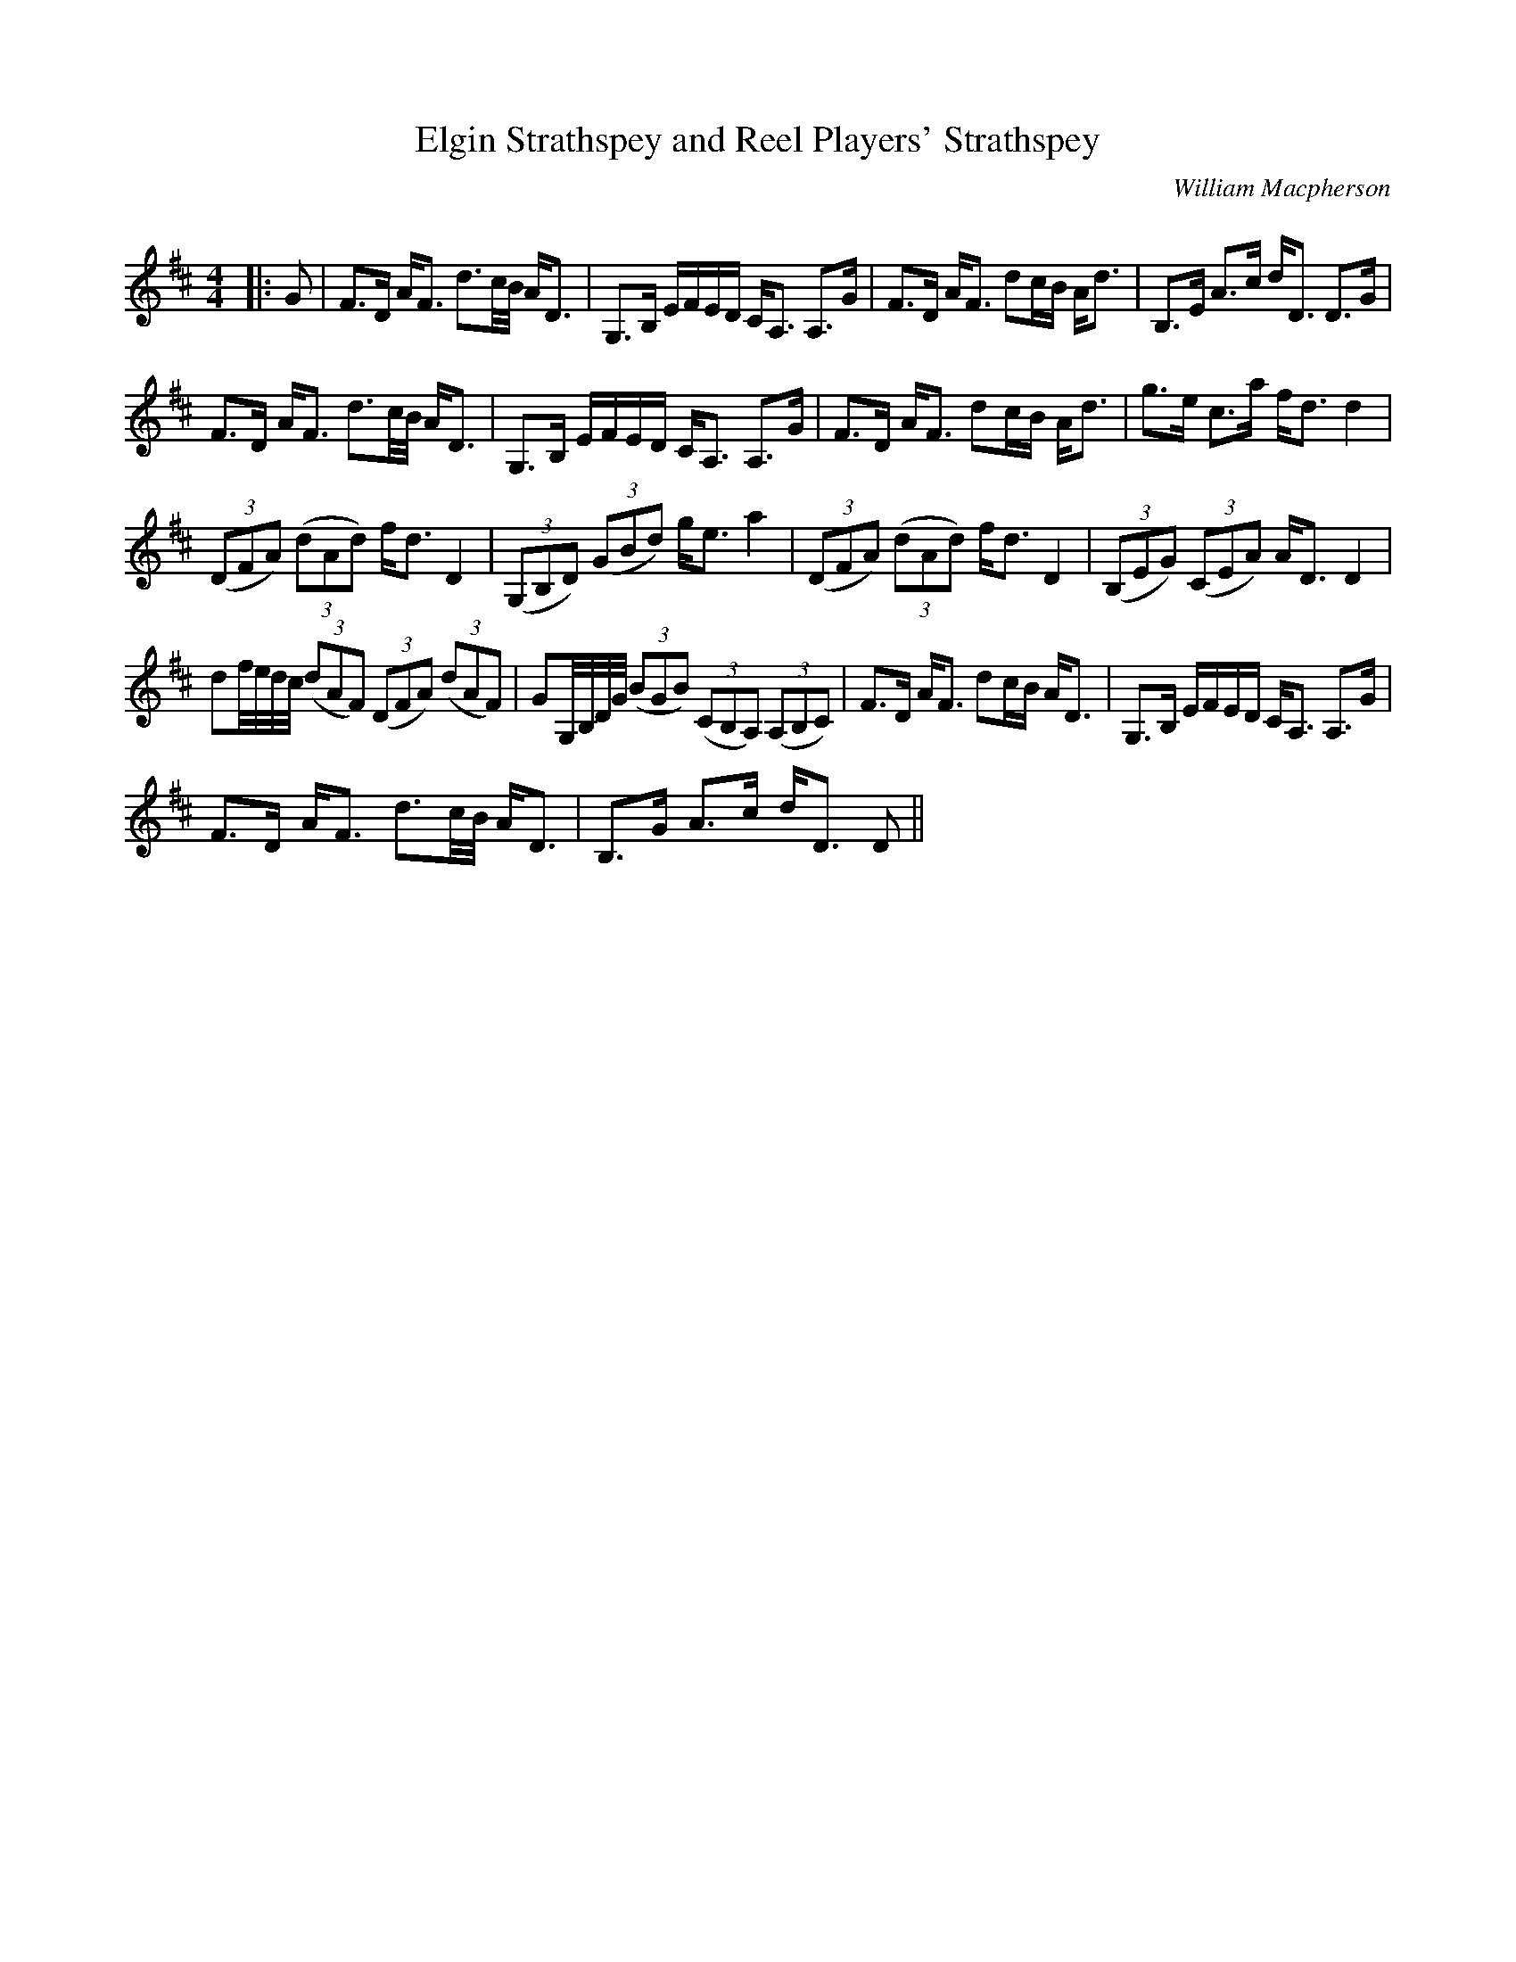 X:1
T: Elgin Strathspey and Reel Players' Strathspey
C:William Macpherson
R:Strathspey
Q: 128
K:D
M:4/4
L:1/16
|:G2|F3D AF3 d3c1/2B1/2 AD3|G,3B, EFED CA,3 A,3G|F3D AF3 d2cB Ad3|B,3E A3c dD3 D3G|
F3D AF3 d3c1/2B1/2 AD3|G,3B, EFED CA,3 A,3G|F3D AF3 d2cB Ad3|g3e c3a fd3 d4|
((3D2F2A2) ((3d2A2d2) fd3 D4|((3G,2B,2D2) ((3G2B2d2) ge3 a4|((3D2F2A2) ((3d2A2d2) fd3 D4|((3B,2E2G2) ((3C2E2A2) AD3 D4|
d2f1/2e1/2d1/2c1/2 ((3d2A2F2) ((3D2F2A2) ((3d2A2F2)|G2G,1/2B,1/2D1/2G1/2 ((3B2G2B2) ((3C2B,2A,2) ((3A,2B,2C2)|F3D AF3 d2cB AD3|G,3B, EFED CA,3 A,3G|
F3D AF3 d3c1/2B1/2 AD3|B,3G A3c dD3 D2||
